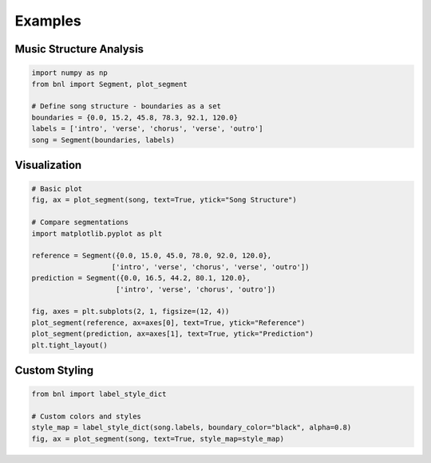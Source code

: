 Examples
========

Music Structure Analysis
-------------------------

.. code-block:: python

    import numpy as np
    from bnl import Segment, plot_segment

    # Define song structure - boundaries as a set
    boundaries = {0.0, 15.2, 45.8, 78.3, 92.1, 120.0}
    labels = ['intro', 'verse', 'chorus', 'verse', 'outro']
    song = Segment(boundaries, labels)


Visualization
-------------

.. code-block:: python

    # Basic plot
    fig, ax = plot_segment(song, text=True, ytick="Song Structure")
    
    # Compare segmentations
    import matplotlib.pyplot as plt
    
    reference = Segment({0.0, 15.0, 45.0, 78.0, 92.0, 120.0}, 
                       ['intro', 'verse', 'chorus', 'verse', 'outro'])
    prediction = Segment({0.0, 16.5, 44.2, 80.1, 120.0}, 
                        ['intro', 'verse', 'chorus', 'outro'])
    
    fig, axes = plt.subplots(2, 1, figsize=(12, 4))
    plot_segment(reference, ax=axes[0], text=True, ytick="Reference")
    plot_segment(prediction, ax=axes[1], text=True, ytick="Prediction")
    plt.tight_layout()

Custom Styling
---------------

.. code-block:: python

    from bnl import label_style_dict

    # Custom colors and styles
    style_map = label_style_dict(song.labels, boundary_color="black", alpha=0.8)
    fig, ax = plot_segment(song, text=True, style_map=style_map) 